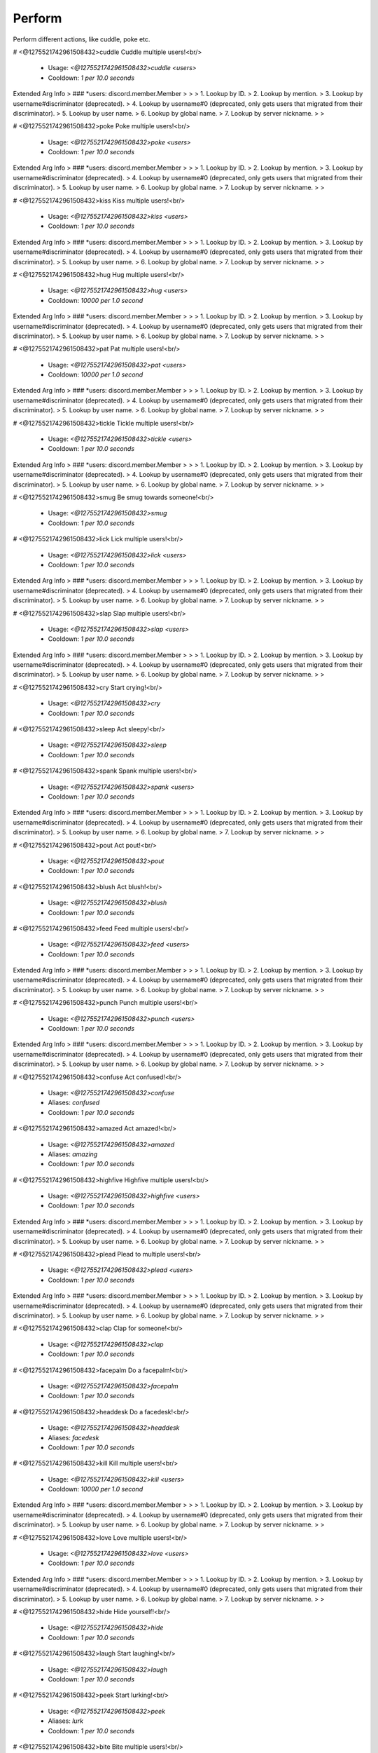 Perform
=======

Perform different actions, like cuddle, poke etc.

# <@1275521742961508432>cuddle
Cuddle multiple users!<br/>
 - Usage: `<@1275521742961508432>cuddle <users>`
 - Cooldown: `1 per 10.0 seconds`
Extended Arg Info
> ### *users: discord.member.Member
> 
> 
>     1. Lookup by ID.
>     2. Lookup by mention.
>     3. Lookup by username#discriminator (deprecated).
>     4. Lookup by username#0 (deprecated, only gets users that migrated from their discriminator).
>     5. Lookup by user name.
>     6. Lookup by global name.
>     7. Lookup by server nickname.
> 
>     


# <@1275521742961508432>poke
Poke multiple users!<br/>
 - Usage: `<@1275521742961508432>poke <users>`
 - Cooldown: `1 per 10.0 seconds`
Extended Arg Info
> ### *users: discord.member.Member
> 
> 
>     1. Lookup by ID.
>     2. Lookup by mention.
>     3. Lookup by username#discriminator (deprecated).
>     4. Lookup by username#0 (deprecated, only gets users that migrated from their discriminator).
>     5. Lookup by user name.
>     6. Lookup by global name.
>     7. Lookup by server nickname.
> 
>     


# <@1275521742961508432>kiss
Kiss multiple users!<br/>
 - Usage: `<@1275521742961508432>kiss <users>`
 - Cooldown: `1 per 10.0 seconds`
Extended Arg Info
> ### *users: discord.member.Member
> 
> 
>     1. Lookup by ID.
>     2. Lookup by mention.
>     3. Lookup by username#discriminator (deprecated).
>     4. Lookup by username#0 (deprecated, only gets users that migrated from their discriminator).
>     5. Lookup by user name.
>     6. Lookup by global name.
>     7. Lookup by server nickname.
> 
>     


# <@1275521742961508432>hug
Hug multiple users!<br/>
 - Usage: `<@1275521742961508432>hug <users>`
 - Cooldown: `10000 per 1.0 second`
Extended Arg Info
> ### *users: discord.member.Member
> 
> 
>     1. Lookup by ID.
>     2. Lookup by mention.
>     3. Lookup by username#discriminator (deprecated).
>     4. Lookup by username#0 (deprecated, only gets users that migrated from their discriminator).
>     5. Lookup by user name.
>     6. Lookup by global name.
>     7. Lookup by server nickname.
> 
>     


# <@1275521742961508432>pat
Pat multiple users!<br/>
 - Usage: `<@1275521742961508432>pat <users>`
 - Cooldown: `10000 per 1.0 second`
Extended Arg Info
> ### *users: discord.member.Member
> 
> 
>     1. Lookup by ID.
>     2. Lookup by mention.
>     3. Lookup by username#discriminator (deprecated).
>     4. Lookup by username#0 (deprecated, only gets users that migrated from their discriminator).
>     5. Lookup by user name.
>     6. Lookup by global name.
>     7. Lookup by server nickname.
> 
>     


# <@1275521742961508432>tickle
Tickle multiple users!<br/>
 - Usage: `<@1275521742961508432>tickle <users>`
 - Cooldown: `1 per 10.0 seconds`
Extended Arg Info
> ### *users: discord.member.Member
> 
> 
>     1. Lookup by ID.
>     2. Lookup by mention.
>     3. Lookup by username#discriminator (deprecated).
>     4. Lookup by username#0 (deprecated, only gets users that migrated from their discriminator).
>     5. Lookup by user name.
>     6. Lookup by global name.
>     7. Lookup by server nickname.
> 
>     


# <@1275521742961508432>smug
Be smug towards someone!<br/>
 - Usage: `<@1275521742961508432>smug`
 - Cooldown: `1 per 10.0 seconds`


# <@1275521742961508432>lick
Lick multiple users!<br/>
 - Usage: `<@1275521742961508432>lick <users>`
 - Cooldown: `1 per 10.0 seconds`
Extended Arg Info
> ### *users: discord.member.Member
> 
> 
>     1. Lookup by ID.
>     2. Lookup by mention.
>     3. Lookup by username#discriminator (deprecated).
>     4. Lookup by username#0 (deprecated, only gets users that migrated from their discriminator).
>     5. Lookup by user name.
>     6. Lookup by global name.
>     7. Lookup by server nickname.
> 
>     


# <@1275521742961508432>slap
Slap multiple users!<br/>
 - Usage: `<@1275521742961508432>slap <users>`
 - Cooldown: `1 per 10.0 seconds`
Extended Arg Info
> ### *users: discord.member.Member
> 
> 
>     1. Lookup by ID.
>     2. Lookup by mention.
>     3. Lookup by username#discriminator (deprecated).
>     4. Lookup by username#0 (deprecated, only gets users that migrated from their discriminator).
>     5. Lookup by user name.
>     6. Lookup by global name.
>     7. Lookup by server nickname.
> 
>     


# <@1275521742961508432>cry
Start crying!<br/>
 - Usage: `<@1275521742961508432>cry`
 - Cooldown: `1 per 10.0 seconds`


# <@1275521742961508432>sleep
Act sleepy!<br/>
 - Usage: `<@1275521742961508432>sleep`
 - Cooldown: `1 per 10.0 seconds`


# <@1275521742961508432>spank
Spank multiple users!<br/>
 - Usage: `<@1275521742961508432>spank <users>`
 - Cooldown: `1 per 10.0 seconds`
Extended Arg Info
> ### *users: discord.member.Member
> 
> 
>     1. Lookup by ID.
>     2. Lookup by mention.
>     3. Lookup by username#discriminator (deprecated).
>     4. Lookup by username#0 (deprecated, only gets users that migrated from their discriminator).
>     5. Lookup by user name.
>     6. Lookup by global name.
>     7. Lookup by server nickname.
> 
>     


# <@1275521742961508432>pout
Act pout!<br/>
 - Usage: `<@1275521742961508432>pout`
 - Cooldown: `1 per 10.0 seconds`


# <@1275521742961508432>blush
Act blush!<br/>
 - Usage: `<@1275521742961508432>blush`
 - Cooldown: `1 per 10.0 seconds`


# <@1275521742961508432>feed
Feed multiple users!<br/>
 - Usage: `<@1275521742961508432>feed <users>`
 - Cooldown: `1 per 10.0 seconds`
Extended Arg Info
> ### *users: discord.member.Member
> 
> 
>     1. Lookup by ID.
>     2. Lookup by mention.
>     3. Lookup by username#discriminator (deprecated).
>     4. Lookup by username#0 (deprecated, only gets users that migrated from their discriminator).
>     5. Lookup by user name.
>     6. Lookup by global name.
>     7. Lookup by server nickname.
> 
>     


# <@1275521742961508432>punch
Punch multiple users!<br/>
 - Usage: `<@1275521742961508432>punch <users>`
 - Cooldown: `1 per 10.0 seconds`
Extended Arg Info
> ### *users: discord.member.Member
> 
> 
>     1. Lookup by ID.
>     2. Lookup by mention.
>     3. Lookup by username#discriminator (deprecated).
>     4. Lookup by username#0 (deprecated, only gets users that migrated from their discriminator).
>     5. Lookup by user name.
>     6. Lookup by global name.
>     7. Lookup by server nickname.
> 
>     


# <@1275521742961508432>confuse
Act confused!<br/>
 - Usage: `<@1275521742961508432>confuse`
 - Aliases: `confused`
 - Cooldown: `1 per 10.0 seconds`


# <@1275521742961508432>amazed
Act amazed!<br/>
 - Usage: `<@1275521742961508432>amazed`
 - Aliases: `amazing`
 - Cooldown: `1 per 10.0 seconds`


# <@1275521742961508432>highfive
Highfive multiple users!<br/>
 - Usage: `<@1275521742961508432>highfive <users>`
 - Cooldown: `1 per 10.0 seconds`
Extended Arg Info
> ### *users: discord.member.Member
> 
> 
>     1. Lookup by ID.
>     2. Lookup by mention.
>     3. Lookup by username#discriminator (deprecated).
>     4. Lookup by username#0 (deprecated, only gets users that migrated from their discriminator).
>     5. Lookup by user name.
>     6. Lookup by global name.
>     7. Lookup by server nickname.
> 
>     


# <@1275521742961508432>plead
Plead to multiple users!<br/>
 - Usage: `<@1275521742961508432>plead <users>`
 - Cooldown: `1 per 10.0 seconds`
Extended Arg Info
> ### *users: discord.member.Member
> 
> 
>     1. Lookup by ID.
>     2. Lookup by mention.
>     3. Lookup by username#discriminator (deprecated).
>     4. Lookup by username#0 (deprecated, only gets users that migrated from their discriminator).
>     5. Lookup by user name.
>     6. Lookup by global name.
>     7. Lookup by server nickname.
> 
>     


# <@1275521742961508432>clap
Clap for someone!<br/>
 - Usage: `<@1275521742961508432>clap`
 - Cooldown: `1 per 10.0 seconds`


# <@1275521742961508432>facepalm
Do a facepalm!<br/>
 - Usage: `<@1275521742961508432>facepalm`
 - Cooldown: `1 per 10.0 seconds`


# <@1275521742961508432>headdesk
Do a facedesk!<br/>
 - Usage: `<@1275521742961508432>headdesk`
 - Aliases: `facedesk`
 - Cooldown: `1 per 10.0 seconds`


# <@1275521742961508432>kill
Kill multiple users!<br/>
 - Usage: `<@1275521742961508432>kill <users>`
 - Cooldown: `10000 per 1.0 second`
Extended Arg Info
> ### *users: discord.member.Member
> 
> 
>     1. Lookup by ID.
>     2. Lookup by mention.
>     3. Lookup by username#discriminator (deprecated).
>     4. Lookup by username#0 (deprecated, only gets users that migrated from their discriminator).
>     5. Lookup by user name.
>     6. Lookup by global name.
>     7. Lookup by server nickname.
> 
>     


# <@1275521742961508432>love
Love multiple users!<br/>
 - Usage: `<@1275521742961508432>love <users>`
 - Cooldown: `1 per 10.0 seconds`
Extended Arg Info
> ### *users: discord.member.Member
> 
> 
>     1. Lookup by ID.
>     2. Lookup by mention.
>     3. Lookup by username#discriminator (deprecated).
>     4. Lookup by username#0 (deprecated, only gets users that migrated from their discriminator).
>     5. Lookup by user name.
>     6. Lookup by global name.
>     7. Lookup by server nickname.
> 
>     


# <@1275521742961508432>hide
Hide yourself!<br/>
 - Usage: `<@1275521742961508432>hide`
 - Cooldown: `1 per 10.0 seconds`


# <@1275521742961508432>laugh
Start laughing!<br/>
 - Usage: `<@1275521742961508432>laugh`
 - Cooldown: `1 per 10.0 seconds`


# <@1275521742961508432>peek
Start lurking!<br/>
 - Usage: `<@1275521742961508432>peek`
 - Aliases: `lurk`
 - Cooldown: `1 per 10.0 seconds`


# <@1275521742961508432>bite
Bite multiple users!<br/>
 - Usage: `<@1275521742961508432>bite <users>`
 - Cooldown: `1 per 10.0 seconds`
Extended Arg Info
> ### *users: discord.member.Member
> 
> 
>     1. Lookup by ID.
>     2. Lookup by mention.
>     3. Lookup by username#discriminator (deprecated).
>     4. Lookup by username#0 (deprecated, only gets users that migrated from their discriminator).
>     5. Lookup by user name.
>     6. Lookup by global name.
>     7. Lookup by server nickname.
> 
>     


# <@1275521742961508432>dance
Start dancing!<br/>
 - Usage: `<@1275521742961508432>dance`
 - Cooldown: `1 per 10.0 seconds`


# <@1275521742961508432>yeet
Yeet multiple users!<br/>
 - Usage: `<@1275521742961508432>yeet <users>`
 - Cooldown: `1 per 10.0 seconds`
Extended Arg Info
> ### *users: discord.member.Member
> 
> 
>     1. Lookup by ID.
>     2. Lookup by mention.
>     3. Lookup by username#discriminator (deprecated).
>     4. Lookup by username#0 (deprecated, only gets users that migrated from their discriminator).
>     5. Lookup by user name.
>     6. Lookup by global name.
>     7. Lookup by server nickname.
> 
>     


# <@1275521742961508432>dodge
Dodge something!<br/>
 - Usage: `<@1275521742961508432>dodge`
 - Cooldown: `1 per 10.0 seconds`


# <@1275521742961508432>happy
Act happy!<br/>
 - Usage: `<@1275521742961508432>happy`
 - Cooldown: `1 per 10.0 seconds`


# <@1275521742961508432>cute
Act cute!<br/>
 - Usage: `<@1275521742961508432>cute`
 - Cooldown: `1 per 10.0 seconds`


# <@1275521742961508432>lonely
Act lonely!<br/>
 - Usage: `<@1275521742961508432>lonely`
 - Aliases: `alone`
 - Cooldown: `1 per 10.0 seconds`


# <@1275521742961508432>mad
Act angry!<br/>
 - Usage: `<@1275521742961508432>mad`
 - Aliases: `angry`
 - Cooldown: `1 per 10.0 seconds`


# <@1275521742961508432>nosebleed
Start bleeding from nose!<br/>
 - Usage: `<@1275521742961508432>nosebleed`
 - Cooldown: `1 per 10.0 seconds`


# <@1275521742961508432>protect
Protect multiple users!<br/>
 - Usage: `<@1275521742961508432>protect <users>`
 - Cooldown: `1 per 10.0 seconds`
Extended Arg Info
> ### *users: discord.member.Member
> 
> 
>     1. Lookup by ID.
>     2. Lookup by mention.
>     3. Lookup by username#discriminator (deprecated).
>     4. Lookup by username#0 (deprecated, only gets users that migrated from their discriminator).
>     5. Lookup by user name.
>     6. Lookup by global name.
>     7. Lookup by server nickname.
> 
>     


# <@1275521742961508432>run
Start running!<br/>
 - Usage: `<@1275521742961508432>run`
 - Cooldown: `1 per 10.0 seconds`


# <@1275521742961508432>scared
Act scared!<br/>
 - Usage: `<@1275521742961508432>scared`
 - Cooldown: `1 per 10.0 seconds`


# <@1275521742961508432>shrug
Start shrugging!<br/>
 - Usage: `<@1275521742961508432>shrug`
 - Cooldown: `1 per 10.0 seconds`


# <@1275521742961508432>scream
Start screaming!<br/>
 - Usage: `<@1275521742961508432>scream`
 - Cooldown: `1 per 10.0 seconds`


# <@1275521742961508432>stare
Stare at someone!<br/>
 - Usage: `<@1275521742961508432>stare`
 - Cooldown: `1 per 10.0 seconds`


# <@1275521742961508432>wave
Wave to multiple users!<br/>
 - Usage: `<@1275521742961508432>wave <users>`
 - Cooldown: `1 per 10.0 seconds`
Extended Arg Info
> ### *users: discord.member.Member
> 
> 
>     1. Lookup by ID.
>     2. Lookup by mention.
>     3. Lookup by username#discriminator (deprecated).
>     4. Lookup by username#0 (deprecated, only gets users that migrated from their discriminator).
>     5. Lookup by user name.
>     6. Lookup by global name.
>     7. Lookup by server nickname.
> 
>     


# <@1275521742961508432>nutkick
Kick multiple users in the nuts!<br/>
 - Usage: `<@1275521742961508432>nutkick <users>`
 - Aliases: `kicknuts`
 - Cooldown: `1 per 10.0 seconds`
Extended Arg Info
> ### *users: discord.member.Member
> 
> 
>     1. Lookup by ID.
>     2. Lookup by mention.
>     3. Lookup by username#discriminator (deprecated).
>     4. Lookup by username#0 (deprecated, only gets users that migrated from their discriminator).
>     5. Lookup by user name.
>     6. Lookup by global name.
>     7. Lookup by server nickname.
> 
>     


# <@1275521742961508432>performapi
Steps to get the API token needed for few commands.<br/>
 - Usage: `<@1275521742961508432>performapi`
 - Restricted to: `BOT_OWNER`


# <@1275521742961508432>performstats
View your roleplay stats<br/>
 - Usage: `<@1275521742961508432>performstats <action> <user>`
 - Aliases: `rstats, pstats, and roleplaystats`
Extended Arg Info
> ### action: str
> ```
> A single word, if not using slash and multiple words are necessary use a quote e.g "Hello world".
> ```
> ### user: Optional[discord.user.User]
> 
> 
>     1. Lookup by ID.
>     2. Lookup by mention.
>     3. Lookup by username#discriminator (deprecated).
>     4. Lookup by username#0 (deprecated, only gets users that migrated from their discriminator).
>     5. Lookup by user name.
>     6. Lookup by global name.
> 
>     


# <@1275521742961508432>performset
Settings for roleplay stats<br/>
 - Usage: `<@1275521742961508432>performset`
 - Restricted to: `BOT_OWNER`
 - Aliases: `pset, rset, and roleplayset`


## <@1275521742961508432>performset footer
Toggle showing footers for roleplay stats<br/>
 - Usage: `<@1275521742961508432>performset footer`


